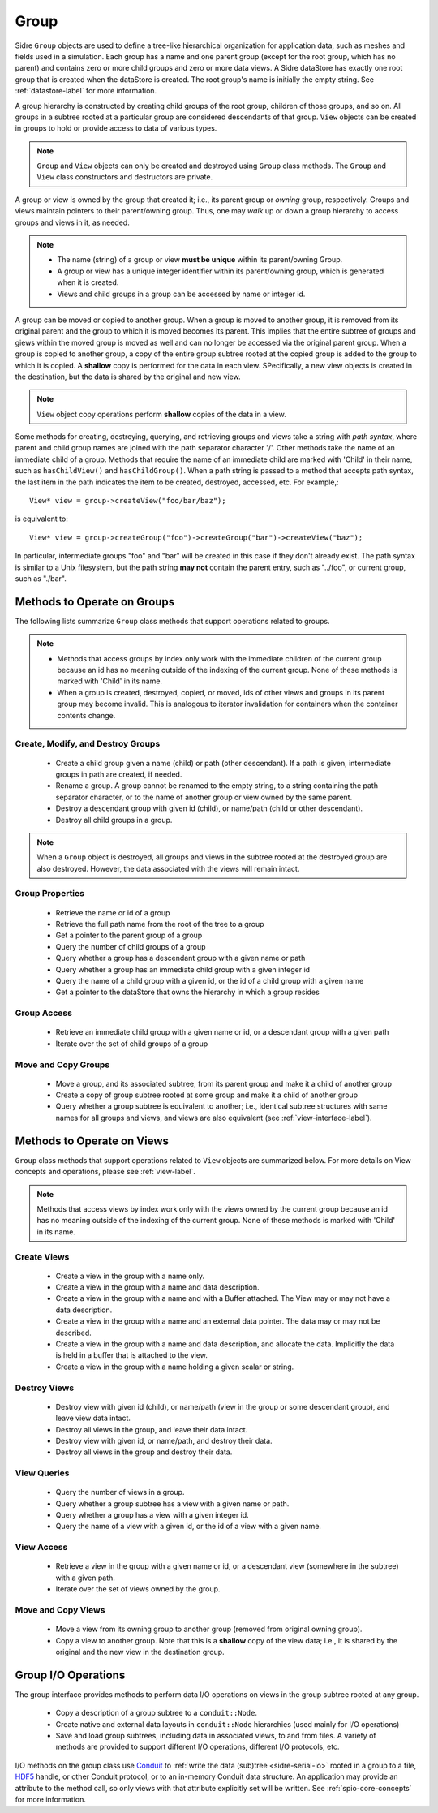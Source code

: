 .. ## Copyright (c) 2017-2021, Lawrence Livermore National Security, LLC and
.. ## other Axom Project Developers. See the top-level LICENSE file for details.
.. ##
.. ## SPDX-License-Identifier: (BSD-3-Clause)

.. _group-label:

==========
Group
==========

Sidre ``Group`` objects are used to define a tree-like hierarchical organization
for application data, such as meshes and fields used in a simulation. Each 
group has a name and one parent group (except for the root group, which has no
parent) and contains zero or more child groups and zero or more data views. 
A Sidre dataStore has exactly one root group that is created when the 
dataStore is created. The root group's name is initially the empty string.
See :ref:`datastore-label` for more information.

A group hierarchy is constructed by creating child groups of the root group, 
children of those groups, and so on. All groups in a subtree rooted at a 
particular group are considered descendants of that group. ``View`` objects 
can be created in groups to hold or provide access to data of various types.

.. note:: ``Group`` and ``View`` objects can only be created and destroyed using
          ``Group`` class methods. The ``Group`` and ``View`` class 
          constructors and destructors are private. 

A group or view is owned by the group that created it; i.e., its parent group 
or *owning* group, respectively. Groups and views maintain pointers to 
their parent/owning group. Thus, one may *walk* up or down a group hierarchy
to access groups and views in it, as needed.

.. note:: * The name (string) of a group or view **must be unique** within its 
            parent/owning Group.
          * A group or view has a unique integer identifier within its
            parent/owning group, which is generated when it is created.
          * Views and child groups in a group can be accessed by name or
            integer id.

A group can be moved or copied to another group. When a group is moved
to another group, it is removed from its original parent and the group to 
which it is moved becomes its parent. This implies that the entire subtree 
of groups and giews within the moved group is moved as well and can no longer 
be accessed via the original parent group. When a group is copied to another 
group, a copy of the entire group subtree rooted at the copied group is added
to the group to which it is copied. A **shallow** copy is performed for the
data in each view. SPecifically, a new view objects is created in the 
destination, but the data is shared by the original and new view.

.. note:: ``View`` object copy operations perform **shallow** copies of the 
          data in a view.

Some methods for creating, destroying, querying, and retrieving groups and
views take a string with *path syntax*, where parent and child group names
are joined with the path separator character '/'. Other methods take the name 
of an immediate child of a group. Methods that require the name of an immediate
child are marked with 'Child' in their name, such as ``hasChildView()`` and 
``hasChildGroup()``. When a path string is passed to a method that accepts 
path syntax, the last item in the path indicates the item to be created, 
destroyed, accessed, etc.  For example,::

   View* view = group->createView("foo/bar/baz");

is equivalent to::

   View* view = group->createGroup("foo")->createGroup("bar")->createView("baz");

In particular, intermediate groups "foo" and "bar" will be created in this 
case if they don't already exist. The path syntax is similar to a Unix 
filesystem, but the path string **may not** contain the parent entry,
such as "../foo", or current group, such as "./bar".

----------------------------
Methods to Operate on Groups
----------------------------

The following lists summarize ``Group`` class methods that support operations 
related to groups.

.. note:: * Methods that access groups by index only work with the immediate 
            children of the current group because an id has no meaning 
            outside of the indexing of the current group. None of these methods 
            is marked with 'Child' in its name.
          * When a group is created, destroyed, copied, or moved,
            ids of other views and groups in its parent group may
            become invalid. This is analogous to iterator invalidation for
            containers when the container contents change.

Create, Modify, and Destroy Groups
^^^^^^^^^^^^^^^^^^^^^^^^^^^^^^^^^^

 * Create a child group given a name (child) or path (other descendant). 
   If a path is given, intermediate groups in path are created, if needed. 
 * Rename a group.  A group cannot be renamed to the empty string, to
   a string containing the path separator character, or to the name of
   another group or view owned by the same parent.
 * Destroy a descendant group with given id (child), or name/path (child or 
   other descendant).
 * Destroy all child groups in a group.

.. note:: When a ``Group`` object is destroyed, all groups and views in the 
          subtree rooted at the destroyed group are also destroyed. However, 
          the data associated with the views will remain intact.

Group Properties  
^^^^^^^^^^^^^^^^^^^^^^^

 * Retrieve the name or id of a group
 * Retrieve the full path name from the root of the tree to a group
 * Get a pointer to the parent group of a group
 * Query the number of child groups of a group
 * Query whether a group has a descendant group with a given name or path
 * Query whether a group has an immediate child group with a given integer id
 * Query the name of a child group with a given id, or the id of a child group
   with a given name
 * Get a pointer to the dataStore that owns the hierarchy in which a group 
   resides

Group Access
^^^^^^^^^^^^

 * Retrieve an immediate child group with a given name or id, or a descendant
   group with a given path
 * Iterate over the set of child groups of a group

Move and Copy Groups
^^^^^^^^^^^^^^^^^^^^^^

 * Move a group, and its associated subtree, from its parent group and make it
   a child of another group
 * Create a copy of group subtree rooted at some group and make it a child of 
   another group
 * Query whether a group subtree is equivalent to another; i.e., identical 
   subtree structures with same names for all groups and views, and views are 
   also equivalent (see :ref:`view-interface-label`).

----------------------------
Methods to Operate on Views
----------------------------

``Group`` class methods that support operations related to ``View`` objects are 
summarized below. For more details on View concepts and operations, please
see :ref:`view-label`.

.. note:: Methods that access views by index work only with the
          views owned by the current group because an id has no meaning 
          outside of the indexing of the current group. None of these methods 
          is marked with 'Child' in its name.

Create Views
^^^^^^^^^^^^^

 * Create a view in the group with a name only.
 * Create a view in the group with a name and data description.
 * Create a view in the group with a name and with a Buffer attached. The
   View may or may not have a data description.
 * Create a view in the group with a name and an external data pointer. The
   data may or may not be described.
 * Create a view in the group with a name and data description, and allocate
   the data. Implicitly the data is held in a buffer that is attached to the
   view.
 * Create a view in the group with a name holding a given scalar or string.

Destroy Views
^^^^^^^^^^^^^^

 * Destroy view with given id (child), or name/path (view in the group or some 
   descendant group), and leave view data intact.
 * Destroy all views in the group, and leave their data intact.
 * Destroy view with given id, or name/path, and destroy their data.
 * Destroy all views in the group and destroy their data.

View Queries
^^^^^^^^^^^^^^^^

 * Query the number of views in a group.
 * Query whether a group subtree has a view with a given name or path.
 * Query whether a group has a view with a given integer id.
 * Query the name of a view with a given id, or the id of a view with a given 
   name.

View Access
^^^^^^^^^^^^^

 * Retrieve a view in the group with a given name or id, or a descendant view 
   (somewhere in the subtree) with a given path.
 * Iterate over the set of views owned by the group.

Move and Copy Views
^^^^^^^^^^^^^^^^^^^^

 * Move a view from its owning group to another group (removed from original 
   owning group).
 * Copy a view to another group. Note that this is a **shallow** copy of the
   view data; i.e., it is shared by the original and the new view in the 
   destination group.

----------------------------
Group I/O Operations
----------------------------

The group interface provides methods to perform data I/O operations on views
in the group subtree rooted at any group.

 * Copy a description of a group subtree to a ``conduit::Node``.
 * Create native and external data layouts in ``conduit::Node`` hierarchies 
   (used mainly for I/O operations)
 * Save and load group subtrees, including data in associated views, to and
   from files. A variety of methods are provided to support different I/O
   operations, different I/O protocols, etc.

I/O methods on the group class use `Conduit <https://github.com/LLNL/conduit>`_
to :ref:`write the data (sub)tree <sidre-serial-io>` rooted in a group to a 
file, `HDF5 <https://www.hdfgroup.org/HDF5/>`_ handle, or other
Conduit protocol, or to an in-memory Conduit data structure. An application may
provide an attribute to the method call, so only views with that attribute
explicitly set will be written. See :ref:`spio-core-concepts` for more 
information.


